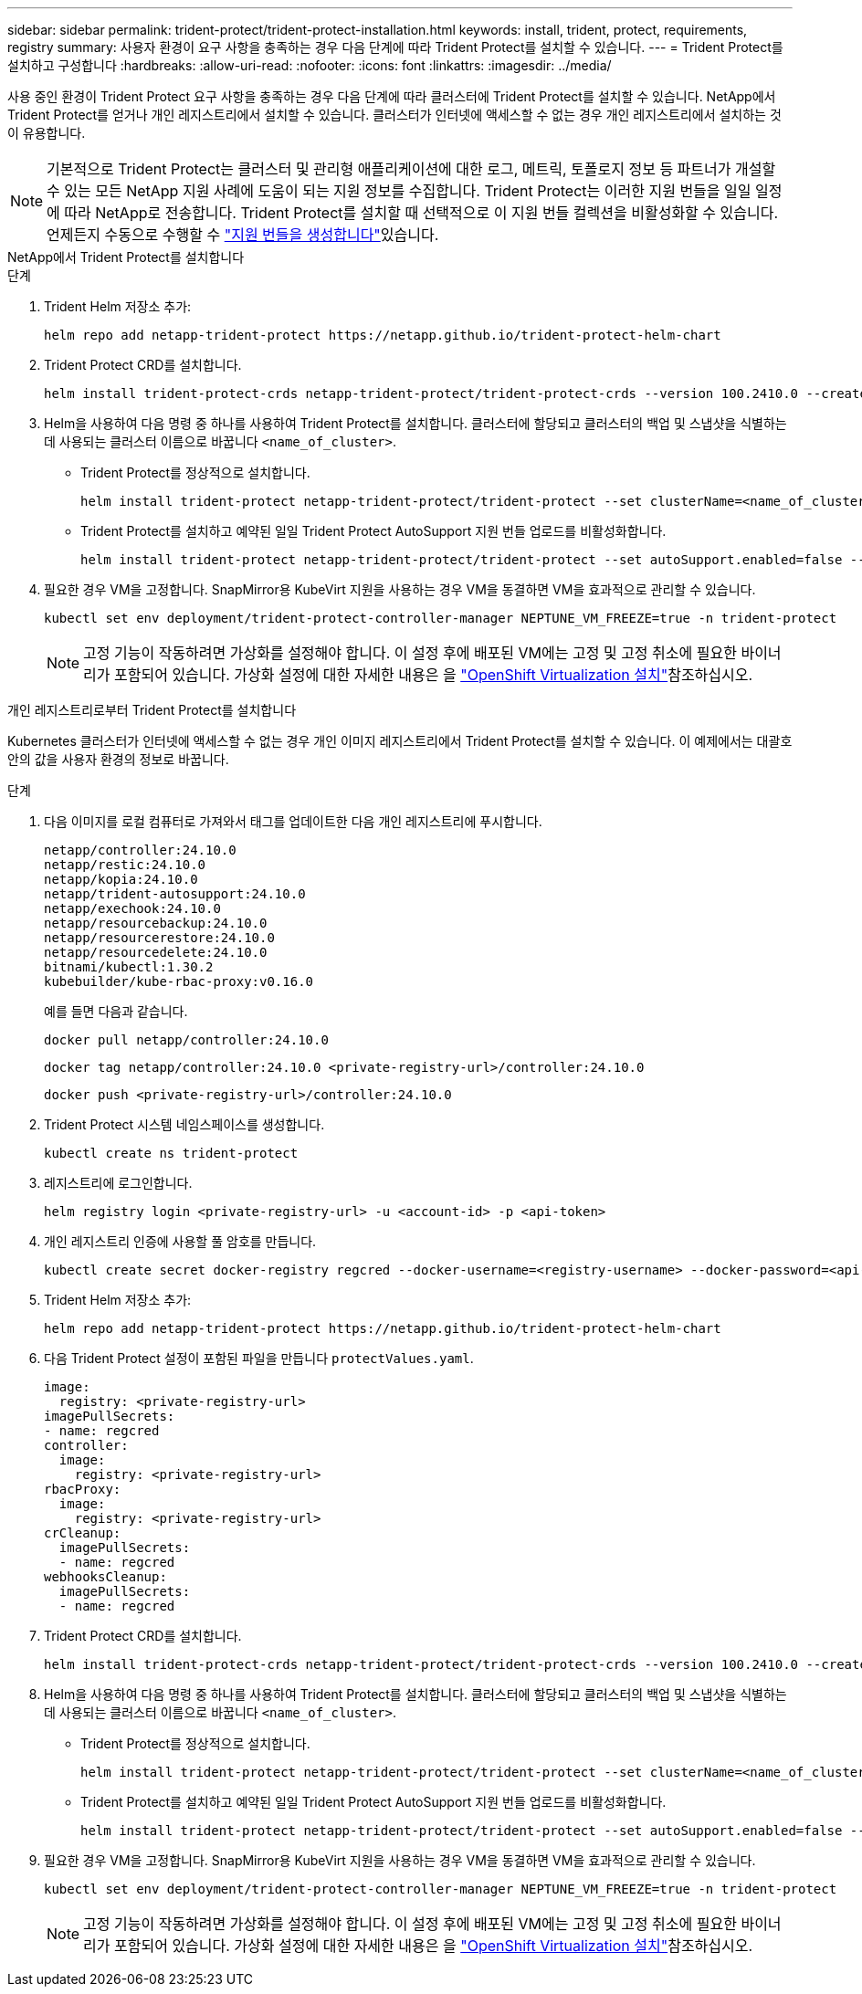 ---
sidebar: sidebar 
permalink: trident-protect/trident-protect-installation.html 
keywords: install, trident, protect, requirements, registry 
summary: 사용자 환경이 요구 사항을 충족하는 경우 다음 단계에 따라 Trident Protect를 설치할 수 있습니다. 
---
= Trident Protect를 설치하고 구성합니다
:hardbreaks:
:allow-uri-read: 
:nofooter: 
:icons: font
:linkattrs: 
:imagesdir: ../media/


[role="lead"]
사용 중인 환경이 Trident Protect 요구 사항을 충족하는 경우 다음 단계에 따라 클러스터에 Trident Protect를 설치할 수 있습니다. NetApp에서 Trident Protect를 얻거나 개인 레지스트리에서 설치할 수 있습니다. 클러스터가 인터넷에 액세스할 수 없는 경우 개인 레지스트리에서 설치하는 것이 유용합니다.


NOTE: 기본적으로 Trident Protect는 클러스터 및 관리형 애플리케이션에 대한 로그, 메트릭, 토폴로지 정보 등 파트너가 개설할 수 있는 모든 NetApp 지원 사례에 도움이 되는 지원 정보를 수집합니다. Trident Protect는 이러한 지원 번들을 일일 일정에 따라 NetApp로 전송합니다. Trident Protect를 설치할 때 선택적으로 이 지원 번들 컬렉션을 비활성화할 수 있습니다. 언제든지 수동으로 수행할 수 link:trident-protect-generate-support-bundle.html["지원 번들을 생성합니다"]있습니다.

[role="tabbed-block"]
====
.NetApp에서 Trident Protect를 설치합니다
--
.단계
. Trident Helm 저장소 추가:
+
[source, console]
----
helm repo add netapp-trident-protect https://netapp.github.io/trident-protect-helm-chart
----
. Trident Protect CRD를 설치합니다.
+
[source, console]
----
helm install trident-protect-crds netapp-trident-protect/trident-protect-crds --version 100.2410.0 --create-namespace --namespace trident-protect
----
. Helm을 사용하여 다음 명령 중 하나를 사용하여 Trident Protect를 설치합니다. 클러스터에 할당되고 클러스터의 백업 및 스냅샷을 식별하는 데 사용되는 클러스터 이름으로 바꿉니다 `<name_of_cluster>`.
+
** Trident Protect를 정상적으로 설치합니다.
+
[source, console]
----
helm install trident-protect netapp-trident-protect/trident-protect --set clusterName=<name_of_cluster> --version 100.2410.0 --create-namespace --namespace trident-protect
----
** Trident Protect를 설치하고 예약된 일일 Trident Protect AutoSupport 지원 번들 업로드를 비활성화합니다.
+
[source, console]
----
helm install trident-protect netapp-trident-protect/trident-protect --set autoSupport.enabled=false --set clusterName=<name_of_cluster> --version 100.2410.0 --create-namespace --namespace trident-protect
----


. 필요한 경우 VM을 고정합니다. SnapMirror용 KubeVirt 지원을 사용하는 경우 VM을 동결하면 VM을 효과적으로 관리할 수 있습니다.
+
[source, console]
----
kubectl set env deployment/trident-protect-controller-manager NEPTUNE_VM_FREEZE=true -n trident-protect
----
+

NOTE: 고정 기능이 작동하려면 가상화를 설정해야 합니다. 이 설정 후에 배포된 VM에는 고정 및 고정 취소에 필요한 바이너리가 포함되어 있습니다. 가상화 설정에 대한 자세한 내용은 을 link:https://docs.openshift.com/container-platform/4.16/virt/install/installing-virt.html["OpenShift Virtualization 설치"^]참조하십시오.



--
.개인 레지스트리로부터 Trident Protect를 설치합니다
--
Kubernetes 클러스터가 인터넷에 액세스할 수 없는 경우 개인 이미지 레지스트리에서 Trident Protect를 설치할 수 있습니다. 이 예제에서는 대괄호 안의 값을 사용자 환경의 정보로 바꿉니다.

.단계
. 다음 이미지를 로컬 컴퓨터로 가져와서 태그를 업데이트한 다음 개인 레지스트리에 푸시합니다.
+
[source, console]
----
netapp/controller:24.10.0
netapp/restic:24.10.0
netapp/kopia:24.10.0
netapp/trident-autosupport:24.10.0
netapp/exechook:24.10.0
netapp/resourcebackup:24.10.0
netapp/resourcerestore:24.10.0
netapp/resourcedelete:24.10.0
bitnami/kubectl:1.30.2
kubebuilder/kube-rbac-proxy:v0.16.0
----
+
예를 들면 다음과 같습니다.

+
[source, console]
----
docker pull netapp/controller:24.10.0
----
+
[source, console]
----
docker tag netapp/controller:24.10.0 <private-registry-url>/controller:24.10.0
----
+
[source, console]
----
docker push <private-registry-url>/controller:24.10.0
----
. Trident Protect 시스템 네임스페이스를 생성합니다.
+
[source, console]
----
kubectl create ns trident-protect
----
. 레지스트리에 로그인합니다.
+
[source, console]
----
helm registry login <private-registry-url> -u <account-id> -p <api-token>
----
. 개인 레지스트리 인증에 사용할 풀 암호를 만듭니다.
+
[source, console]
----
kubectl create secret docker-registry regcred --docker-username=<registry-username> --docker-password=<api-token> -n trident-protect --docker-server=<private-registry-url>
----
. Trident Helm 저장소 추가:
+
[source, console]
----
helm repo add netapp-trident-protect https://netapp.github.io/trident-protect-helm-chart
----
. 다음 Trident Protect 설정이 포함된 파일을 만듭니다 `protectValues.yaml`.
+
[source, yaml]
----
image:
  registry: <private-registry-url>
imagePullSecrets:
- name: regcred
controller:
  image:
    registry: <private-registry-url>
rbacProxy:
  image:
    registry: <private-registry-url>
crCleanup:
  imagePullSecrets:
  - name: regcred
webhooksCleanup:
  imagePullSecrets:
  - name: regcred
----
. Trident Protect CRD를 설치합니다.
+
[source, console]
----
helm install trident-protect-crds netapp-trident-protect/trident-protect-crds --version 100.2410.0 --create-namespace --namespace trident-protect
----
. Helm을 사용하여 다음 명령 중 하나를 사용하여 Trident Protect를 설치합니다. 클러스터에 할당되고 클러스터의 백업 및 스냅샷을 식별하는 데 사용되는 클러스터 이름으로 바꿉니다 `<name_of_cluster>`.
+
** Trident Protect를 정상적으로 설치합니다.
+
[source, console]
----
helm install trident-protect netapp-trident-protect/trident-protect --set clusterName=<name_of_cluster> --version 100.2410.0 --create-namespace --namespace trident-protect -f protectValues.yaml
----
** Trident Protect를 설치하고 예약된 일일 Trident Protect AutoSupport 지원 번들 업로드를 비활성화합니다.
+
[source, console]
----
helm install trident-protect netapp-trident-protect/trident-protect --set autoSupport.enabled=false --set clusterName=<name_of_cluster> --version 100.2410.0 --create-namespace --namespace trident-protect -f protectValues.yaml
----


. 필요한 경우 VM을 고정합니다. SnapMirror용 KubeVirt 지원을 사용하는 경우 VM을 동결하면 VM을 효과적으로 관리할 수 있습니다.
+
[source, console]
----
kubectl set env deployment/trident-protect-controller-manager NEPTUNE_VM_FREEZE=true -n trident-protect
----
+

NOTE: 고정 기능이 작동하려면 가상화를 설정해야 합니다. 이 설정 후에 배포된 VM에는 고정 및 고정 취소에 필요한 바이너리가 포함되어 있습니다. 가상화 설정에 대한 자세한 내용은 을 link:https://docs.openshift.com/container-platform/4.16/virt/install/installing-virt.html["OpenShift Virtualization 설치"^]참조하십시오.



--
====